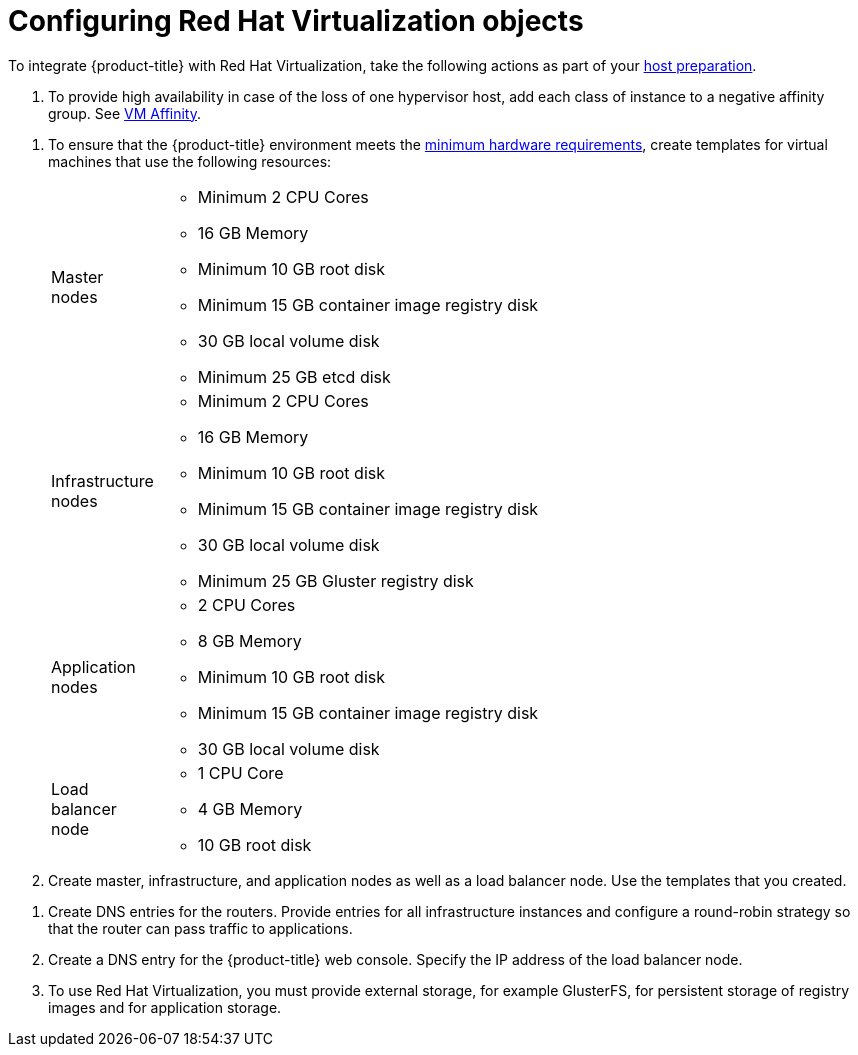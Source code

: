////
Module included in the following assemblies:

install_config/configuring_rhv.adoc
////

[id='configuring-rhv-objects_{context}']
= Configuring Red Hat Virtualization objects

To integrate {product-title} with Red Hat Virtualization, take the following
actions as part of your
xref:../install/host_preparation.adoc#install-config-install-host-preparation[host preparation].

. To provide high availability in case of the loss of one hypervisor host,
add each class of instance to a negative affinity group. See
link:https://ovirt.org/develop/release-management/features/sla/vm-affinity/[VM Affinity].

// Ansible

. To ensure that the {product-title} environment meets the
xref:../install/prerequisites.adoc#hardware[minimum hardware requirements],
create templates for virtual machines that use the following resources:
+
[cols="1,7"]
|===

|Master nodes
a|* Minimum 2 CPU Cores
* 16 GB Memory
* Minimum 10 GB root disk
* Minimum 15 GB container image registry disk
* 30 GB local volume disk
* Minimum 25 GB etcd disk

|Infrastructure nodes
a|* Minimum 2 CPU Cores
* 16 GB Memory
* Minimum 10 GB root disk
* Minimum 15 GB container image registry disk
* 30 GB local volume disk
* Minimum 25 GB Gluster registry disk

|Application nodes
a|* 2 CPU Cores
* 8 GB Memory
* Minimum 10 GB root disk
* Minimum 15 GB container image registry disk
* 30 GB local volume disk

|Load balancer node
a|* 1 CPU Core
* 4 GB Memory
* 10 GB root disk

|===

. Create master, infrastructure, and application nodes as well as a load
balancer node. Use the templates that you created.

// Next 3 steps done manually

. Create DNS entries for the routers. Provide entries for all infrastructure
instances and configure a round-robin strategy so that the router can pass
traffic to applications.

. Create a DNS entry for the {product-title} web console. Specify the
IP address of the load balancer node.

. To use Red Hat Virtualization, you must provide external storage, for example
GlusterFS, for persistent storage of registry images and for application storage.
